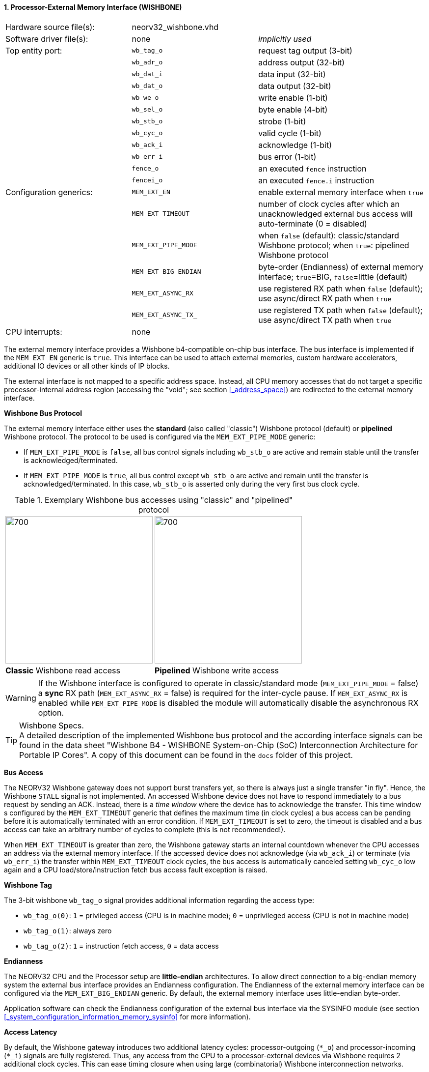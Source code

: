 <<<
:sectnums:
==== Processor-External Memory Interface (WISHBONE)

[cols="<3,<3,<4"]
[frame="topbot",grid="none"]
|=======================
| Hardware source file(s): | neorv32_wishbone.vhd |
| Software driver file(s): | none                 | _implicitly used_
| Top entity port:         | `wb_tag_o`  | request tag output (3-bit)
|                          | `wb_adr_o`  | address output (32-bit)
|                          | `wb_dat_i`  | data input (32-bit)
|                          | `wb_dat_o`  | data output (32-bit)
|                          | `wb_we_o`   | write enable (1-bit)
|                          | `wb_sel_o`  | byte enable (4-bit)
|                          | `wb_stb_o`  | strobe (1-bit)
|                          | `wb_cyc_o`  | valid cycle (1-bit)
|                          | `wb_ack_i`  | acknowledge (1-bit)
|                          | `wb_err_i`  | bus error (1-bit)
|                          | `fence_o`   | an executed `fence` instruction
|                          | `fencei_o`  | an executed `fence.i` instruction
| Configuration generics:  | `MEM_EXT_EN`         | enable external memory interface when `true`
|                          | `MEM_EXT_TIMEOUT`    | number of clock cycles after which an unacknowledged external bus access will auto-terminate (0 = disabled)
|                          | `MEM_EXT_PIPE_MODE`  | when `false` (default): classic/standard Wishbone protocol; when `true`: pipelined Wishbone protocol
|                          | `MEM_EXT_BIG_ENDIAN` | byte-order (Endianness) of external memory interface; `true`=BIG, `false`=little (default)
|                          | `MEM_EXT_ASYNC_RX`   | use registered RX path when `false` (default); use async/direct RX path when `true`
|                          | `MEM_EXT_ASYNC_TX_`  | use registered TX path when `false` (default); use async/direct TX path when `true`
| CPU interrupts:          | none |
|=======================


The external memory interface provides a Wishbone b4-compatible on-chip bus interface. The bus interface is
implemented if the `MEM_EXT_EN` generic is `true`. This interface can be used to attach external memories,
custom hardware accelerators, additional IO devices or all other kinds of IP blocks.

The external interface is not mapped to a specific address space. Instead, all CPU memory accesses that
do not target a specific processor-internal address region (accessing the "void"; see section <<_address_space>>)
are redirected to the external memory interface.


**Wishbone Bus Protocol**

The external memory interface either uses the **standard** (also called "classic") Wishbone protocol (default) or
**pipelined** Wishbone protocol. The protocol to be used is configured via the `MEM_EXT_PIPE_MODE` generic:

* If `MEM_EXT_PIPE_MODE` is `false`, all bus control signals including `wb_stb_o` are active and remain stable until the
transfer is acknowledged/terminated.
* If `MEM_EXT_PIPE_MODE` is `true`, all bus control except `wb_stb_o` are active and remain until the transfer is
acknowledged/terminated. In this case, `wb_stb_o` is asserted only during the very first bus clock cycle.

.Exemplary Wishbone bus accesses using "classic" and "pipelined" protocol
[cols="^2,^2"]
[grid="none"]
|=======================
a| image::wishbone_classic_read.png[700,300]
a| image::wishbone_pipelined_write.png[700,300]
| **Classic** Wishbone read access | **Pipelined** Wishbone write access
|=======================

[WARNING]
If the Wishbone interface is configured to operate in classic/standard mode (`MEM_EXT_PIPE_MODE` = false) a
**sync** RX path (`MEM_EXT_ASYNC_RX` = false) is required for the inter-cycle pause. If `MEM_EXT_ASYNC_RX` is
enabled while `MEM_EXT_PIPE_MODE` is disabled the module will automatically disable the asynchronous RX option.

.Wishbone Specs.
[TIP]
A detailed description of the implemented Wishbone bus protocol and the according interface signals
can be found in the data sheet "Wishbone B4 - WISHBONE System-on-Chip (SoC) Interconnection
Architecture for Portable IP Cores". A copy of this document can be found in the `docs` folder of this
project.


**Bus Access**

The NEORV32 Wishbone gateway does not support burst transfers yet, so there is always just a single transfer "in fly".
Hence, the Wishbone `STALL` signal is not implemented. An accessed Wishbone device does not have to respond immediately to a bus
request by sending an ACK. Instead, there is a _time window_ where the device has to acknowledge the transfer. This time window
s configured by the `MEM_EXT_TIMEOUT` generic that defines the maximum time (in clock cycles) a bus access can be pending
before it is automatically terminated with an error condition. If `MEM_EXT_TIMEOUT` is set to zero, the timeout is disabled
and a bus access can take an arbitrary number of cycles to complete (this is not recommended!).

When `MEM_EXT_TIMEOUT` is greater than zero, the Wishbone gateway starts an internal countdown whenever the CPU
accesses an address via the external memory interface. If the accessed device does not acknowledge (via `wb_ack_i`)
or terminate (via `wb_err_i`) the transfer within `MEM_EXT_TIMEOUT` clock cycles, the bus access is automatically canceled
setting `wb_cyc_o` low again and a CPU load/store/instruction fetch bus access fault exception is raised.


**Wishbone Tag**

The 3-bit wishbone `wb_tag_o` signal provides additional information regarding the access type:

* `wb_tag_o(0)`: `1` = privileged access (CPU is in machine mode); `0` = unprivileged access (CPU is not in machine mode)
* `wb_tag_o(1)`: always zero
* `wb_tag_o(2)`: `1` = instruction fetch access, `0` = data access


**Endianness**

The NEORV32 CPU and the Processor setup are *little-endian* architectures. To allow direct connection
to a big-endian memory system the external bus interface provides an Endianness configuration. The
Endianness of the external memory interface can be configured via the `MEM_EXT_BIG_ENDIAN` generic.
By default, the external memory interface uses little-endian byte-order.

Application software can check the Endianness configuration of the external bus interface via the
SYSINFO module (see section <<_system_configuration_information_memory_sysinfo>> for more information).


**Access Latency**

By default, the Wishbone gateway introduces two additional latency cycles: processor-outgoing (`*_o`) and
processor-incoming (`*_i`) signals are fully registered. Thus, any access from the CPU to a processor-external devices
via Wishbone requires 2 additional clock cycles. This can ease timing closure when using large (combinatorial) Wishbone
interconnection networks.

Optionally, the latency of the Wishbone gateway can be reduced by removing the input and output register stages.
Enabling the `MEM_EXT_ASYNC_RX` option will remove the input register stage; enabling `MEM_EXT_ASYNC_TX` option will
remove the output register stages. Each enabled option reduces access latency by 1 cycle.

.Output Gating
[NOTE]
All outgoing Wishbone signals use a "gating mechanism" so they only change if there is a actual Wishbone transaction being in
progress. This can reduce dynamic switching activity in the external bus system and also simplifies simulation-based
inspection of the Wishbone transactions. Note that this output gating is only available if the output register buffer is not
disabled (`MEM_EXT_ASYNC_TX` = `false`).

